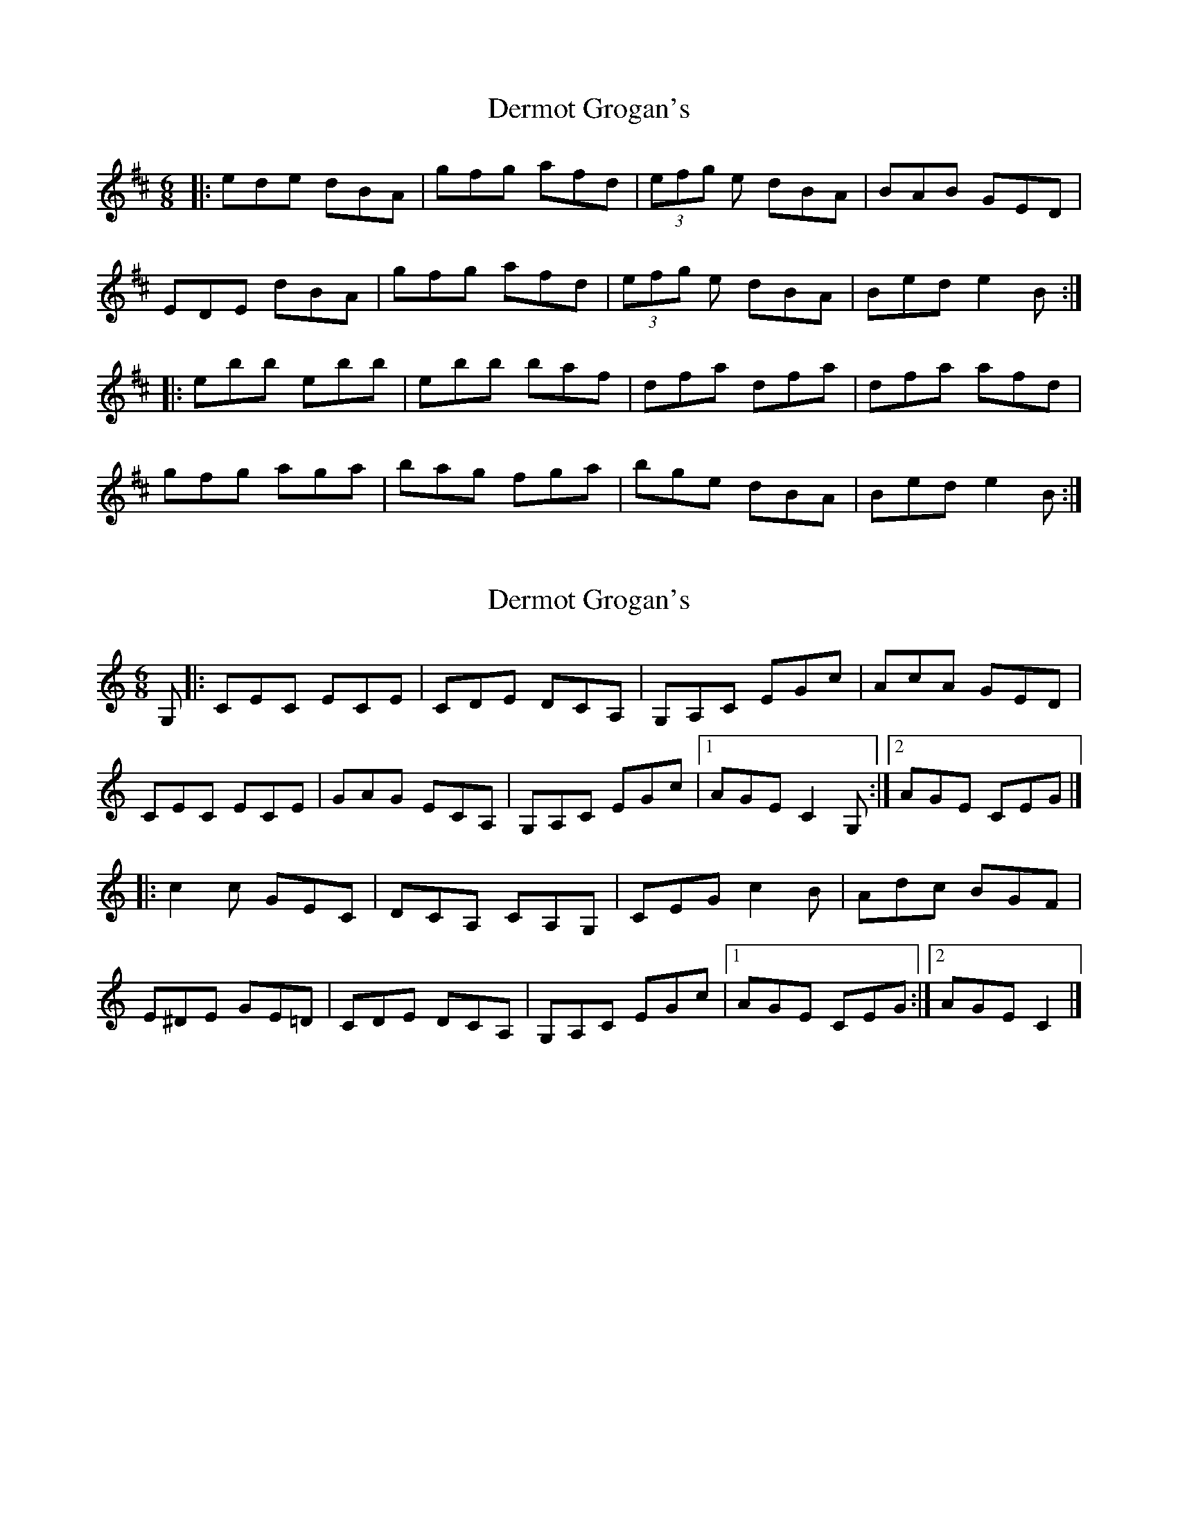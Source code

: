 X: 1
T: Dermot Grogan's
Z: Brendan
S: https://thesession.org/tunes/1017#setting1017
R: jig
M: 6/8
L: 1/8
K: Edor
|:ede dBA|gfg afd|(3efg e dBA|BAB GED|
EDE dBA|gfg afd|(3efg e dBA|Bed e2 B:|
|:ebb ebb|ebb baf|dfa dfa|dfa afd|
gfg aga|bag fga|bge dBA|Bed e2 B:|
X: 2
T: Dermot Grogan's
Z: geoffwright
S: https://thesession.org/tunes/1017#setting14238
R: jig
M: 6/8
L: 1/8
K: Cmaj
G,|:CEC ECE|CDE DCA,|G,A,C EGc|AcA GED|CEC ECE|GAG ECA,|G,A,C EGc|1AGE C2G,:|2AGE CEG|]!|:c2c GEC|DCA, CA,G,|CEG c2B|Adc BGF|E^DE GE=D|CDE DCA,|G,A,C EGc|1AGE CEG:|2AGE C2|]
X: 3
T: Dermot Grogan's
Z: slainte
S: https://thesession.org/tunes/1017#setting21662
R: jig
M: 6/8
L: 1/8
K: Edor
|:d|~e3 dBA|~g3 agf|efe dBA|BAB GED|
~e3 dBA|g2b agf|efe dBA|Bed e2:|
|:d|egb egb|egb baf|dfa dfa|dfa afd|
~g3 ~a3|bag fga|bge dBA|Bed e2:|
